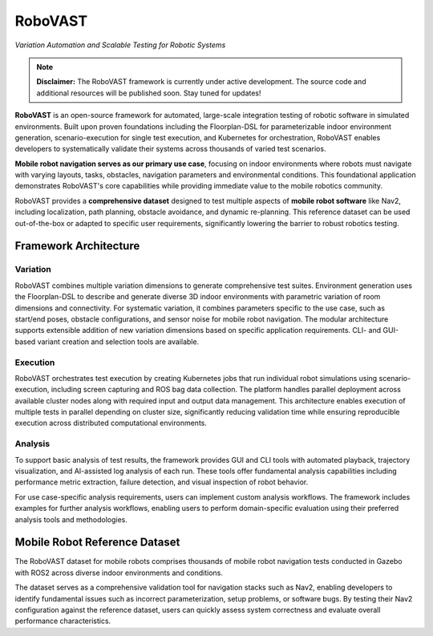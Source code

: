 ========
RoboVAST
========

*Variation Automation and Scalable Testing for Robotic Systems*

.. note::
   **Disclaimer:** The RoboVAST framework is currently under active development. The source code and additional resources will be published soon. Stay tuned for updates!

**RoboVAST** is an open-source framework for automated, large-scale integration testing of robotic software in simulated environments. Built upon proven foundations including the Floorplan-DSL for parameterizable indoor environment generation, scenario-execution for single test execution, and Kubernetes for orchestration, RoboVAST enables developers to systematically validate their systems across thousands of varied test scenarios.

**Mobile robot navigation serves as our primary use case**, focusing on indoor environments where robots must navigate with varying layouts, tasks, obstacles, navigation parameters and environmental conditions. This foundational application demonstrates RoboVAST's core capabilities while providing immediate value to the mobile robotics community.

RoboVAST provides a **comprehensive dataset** designed to test multiple aspects of **mobile robot software** like Nav2, including localization, path planning, obstacle avoidance, and dynamic re-planning. This reference dataset can be used out-of-the-box or adapted to specific user requirements, significantly lowering the barrier to robust robotics testing.


Framework Architecture
======================

.. image:: images/overview.png
   :alt: Framework Overview

Variation
---------

RoboVAST combines multiple variation dimensions to generate comprehensive test suites. Environment generation uses the Floorplan-DSL to describe and generate diverse 3D indoor environments with parametric variation of room dimensions and connectivity. For systematic variation, it combines parameters specific to the use case, such as start/end poses, obstacle configurations, and sensor noise for mobile robot navigation. The modular architecture supports extensible addition of new variation dimensions based on specific application requirements. CLI- and GUI-based variant creation and selection tools are available.

Execution
---------

RoboVAST orchestrates test execution by creating Kubernetes jobs that run individual robot simulations using scenario-execution, including screen capturing and ROS bag data collection. The platform handles parallel deployment across available cluster nodes along with required input and output data management. This architecture enables execution of multiple tests in parallel depending on cluster size, significantly reducing validation time while ensuring reproducible execution across distributed computational environments.

Analysis
--------

To support basic analysis of test results, the framework provides GUI and CLI tools with automated playback, trajectory visualization, and AI-assisted log analysis of each run. These tools offer fundamental analysis capabilities including performance metric extraction, failure detection, and visual inspection of robot behavior.

For use case-specific analysis requirements, users can implement custom analysis workflows. The framework includes examples for further analysis workflows, enabling users to perform domain-specific evaluation using their preferred analysis tools and methodologies.

Mobile Robot Reference Dataset
===============================

The RoboVAST dataset for mobile robots comprises thousands of mobile robot navigation tests conducted in Gazebo with ROS2 across diverse indoor environments and conditions.

The dataset serves as a comprehensive validation tool for navigation stacks such as Nav2, enabling developers to identify fundamental issues such as incorrect parameterization, setup problems, or software bugs. By testing their Nav2 configuration against the reference dataset, users can quickly assess system correctness and evaluate overall performance characteristics.
